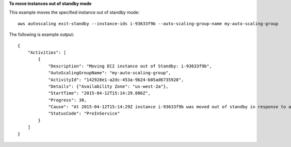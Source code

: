 **To move instances out of standby mode**

This example moves the specified instance out of standby mode::

    aws autoscaling exit-standby --instance-ids i-93633f9b --auto-scaling-group-name my-auto-scaling-group

The following is example output::

    {
        "Activities": [
            {
                "Description": "Moving EC2 instance out of Standby: i-93633f9b",
                "AutoScalingGroupName": "my-auto-scaling-group",
                "ActivityId": "142928e1-a2dc-453a-9b24-b85ad6735928",
                "Details": {"Availability Zone": "us-west-2a"},
                "StartTime": "2015-04-12T15:14:29.886Z",
                "Progress": 30,
                "Cause": "At 2015-04-12T15:14:29Z instance i-93633f9b was moved out of standby in response to a user request, increasing the capacity from 1 to 2.",
                "StatusCode": "PreInService"
            }
        ]
    }
